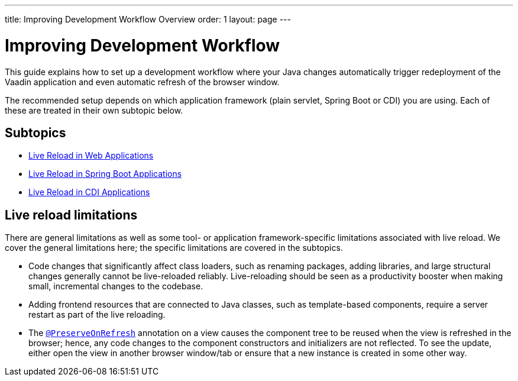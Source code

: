 ---
title: Improving Development Workflow Overview
order: 1
layout: page
---

= Improving Development Workflow

This guide explains how to set up a development workflow where your Java changes automatically trigger redeployment of the Vaadin application and even automatic refresh of the browser window.

The recommended setup depends on which application framework (plain servlet, Spring Boot or CDI) you are using.
Each of these are treated in their own subtopic below.

== Subtopics
** <<tutorial-plain-servlet-live-reload#, Live Reload in Web Applications>>
** <<tutorial-spring-boot-live-reload#,Live Reload in Spring Boot Applications>>
** <<tutorial-cdi-live-reload#,Live Reload in CDI Applications>>

== Live reload limitations

There are general limitations as well as some tool- or application framework-specific limitations associated with live reload.
We cover the general limitations here; the specific limitations are covered in the subtopics.

- Code changes that significantly affect class loaders, such as renaming packages, adding libraries, and large structural changes generally cannot be live-reloaded reliably. Live-reloading should be seen as a productivity booster when making small, incremental changes to the codebase.

- Adding frontend resources that are connected to Java classes, such as template-based components, require a server restart as part of the live reloading.

- The  <<../advanced/tutorial-preserving-state-on-refresh#,`@PreserveOnRefresh`>> annotation on a view causes the component tree to be reused when the view is refreshed in the browser; hence, any code changes to the component constructors and initializers are not reflected. To see the update, either open the view in another browser window/tab or ensure that a new instance is created in some other way.
